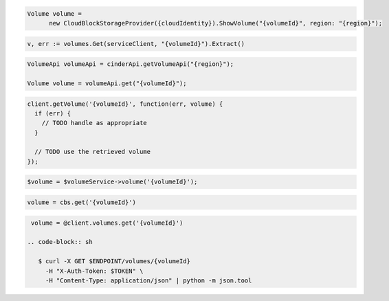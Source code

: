 .. code-block:: csharp

  Volume volume =
	new CloudBlockStorageProvider({cloudIdentity}).ShowVolume("{volumeId}", region: "{region}");

.. code-block:: go

  v, err := volumes.Get(serviceClient, "{volumeId}").Extract()

.. code-block:: java

  VolumeApi volumeApi = cinderApi.getVolumeApi("{region}");

  Volume volume = volumeApi.get("{volumeId}");

.. code-block:: javascript

  client.getVolume('{volumeId}', function(err, volume) {
    if (err) {
      // TODO handle as appropriate
    }

    // TODO use the retrieved volume
  });

.. code-block:: php

  $volume = $volumeService->volume('{volumeId}');

.. code-block:: python

  volume = cbs.get('{volumeId}')

.. code-block:: ruby

  volume = @client.volumes.get('{volumeId}')

 .. code-block:: sh

    $ curl -X GET $ENDPOINT/volumes/{volumeId}
      -H "X-Auth-Token: $TOKEN" \
      -H "Content-Type: application/json" | python -m json.tool

